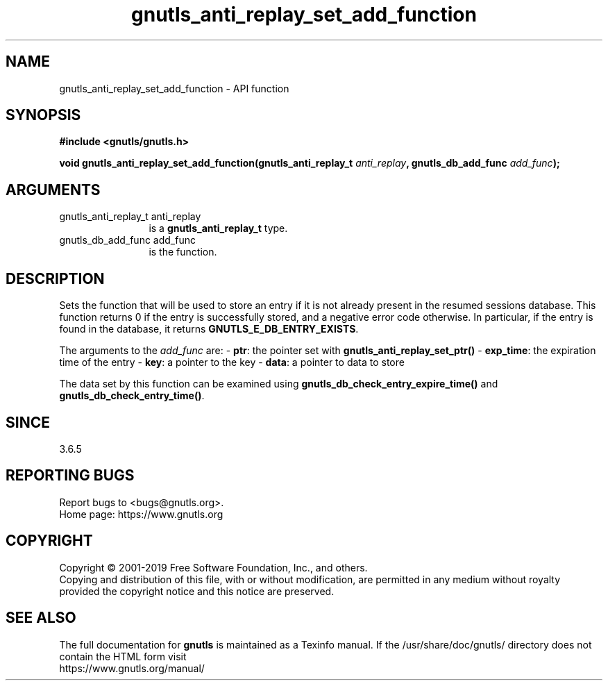 .\" DO NOT MODIFY THIS FILE!  It was generated by gdoc.
.TH "gnutls_anti_replay_set_add_function" 3 "3.6.9" "gnutls" "gnutls"
.SH NAME
gnutls_anti_replay_set_add_function \- API function
.SH SYNOPSIS
.B #include <gnutls/gnutls.h>
.sp
.BI "void gnutls_anti_replay_set_add_function(gnutls_anti_replay_t " anti_replay ", gnutls_db_add_func " add_func ");"
.SH ARGUMENTS
.IP "gnutls_anti_replay_t anti_replay" 12
is a \fBgnutls_anti_replay_t\fP type.
.IP "gnutls_db_add_func add_func" 12
is the function.
.SH "DESCRIPTION"
Sets the function that will be used to store an entry if it is not
already present in the resumed sessions database.  This function returns 0
if the entry is successfully stored, and a negative error code
otherwise.  In particular, if the entry is found in the database,
it returns \fBGNUTLS_E_DB_ENTRY_EXISTS\fP.

The arguments to the  \fIadd_func\fP are:
\- \fBptr\fP: the pointer set with \fBgnutls_anti_replay_set_ptr()\fP
\- \fBexp_time\fP: the expiration time of the entry
\- \fBkey\fP: a pointer to the key
\- \fBdata\fP: a pointer to data to store

The data set by this function can be examined using
\fBgnutls_db_check_entry_expire_time()\fP and \fBgnutls_db_check_entry_time()\fP.
.SH "SINCE"
3.6.5
.SH "REPORTING BUGS"
Report bugs to <bugs@gnutls.org>.
.br
Home page: https://www.gnutls.org

.SH COPYRIGHT
Copyright \(co 2001-2019 Free Software Foundation, Inc., and others.
.br
Copying and distribution of this file, with or without modification,
are permitted in any medium without royalty provided the copyright
notice and this notice are preserved.
.SH "SEE ALSO"
The full documentation for
.B gnutls
is maintained as a Texinfo manual.
If the /usr/share/doc/gnutls/
directory does not contain the HTML form visit
.B
.IP https://www.gnutls.org/manual/
.PP
